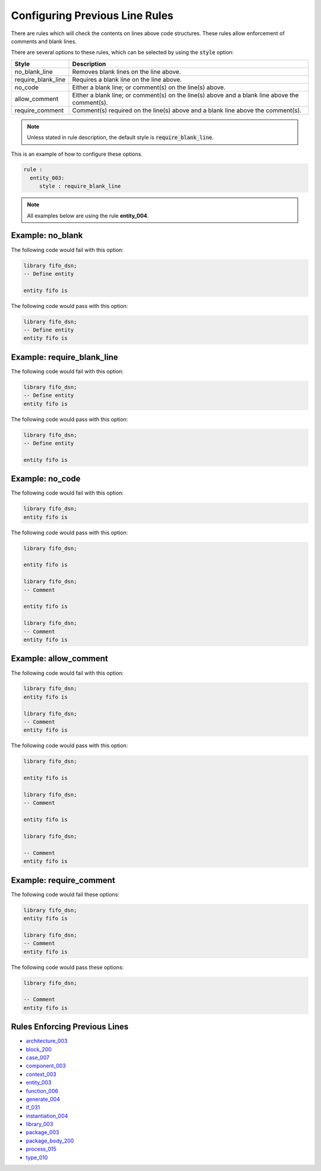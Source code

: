 Configuring Previous Line Rules
-------------------------------

There are rules which will check the contents on lines above code structures.
These rules allow enforcement of comments and blank lines.

There are several options to these rules, which can be selected by using the :code:`style` option:

+---------------------+----------------------------------------------------------+
| Style               | Description                                              |
+=====================+==========================================================+
| no_blank_line       | Removes blank lines on the line above.                   |
+---------------------+----------------------------------------------------------+
| require_blank_line  | Requires a blank line on the line above.                 |
+---------------------+----------------------------------------------------------+
| no_code             | Either a blank line; or comment(s) on the line(s) above. |
+---------------------+----------------------------------------------------------+
| allow_comment       | Either a blank line; or comment(s) on the line(s) above  |
|                     | and a blank line above the comment(s).                   |
+---------------------+----------------------------------------------------------+
| require_comment     | Comment(s) required on the line(s) above and a           |
|                     | blank line above the comment(s).                         |
+---------------------+----------------------------------------------------------+

.. NOTE:: Unless stated in rule description, the default style is :code:`require_blank_line`.

This is an example of how to configure these options.

.. code-block:: yaml

   rule :
     entity_003:
        style : require_blank_line

.. NOTE:: All examples below are using the rule **entity_004**.

Example: no_blank
#################

The following code would fail with this option:

.. code-Block:: vhdl

    library fifo_dsn;
    -- Define entity

    entity fifo is

The following code would pass with this option:

.. code-block:: vhdl

    library fifo_dsn;
    -- Define entity
    entity fifo is

Example: require_blank_line
###########################

The following code would fail with this option:

.. code-Block:: vhdl

    library fifo_dsn;
    -- Define entity
    entity fifo is

The following code would pass with this option:

.. code-block:: vhdl

    library fifo_dsn;
    -- Define entity

    entity fifo is

Example: no_code
################

The following code would fail with this option:

.. code-block:: vhdl

   library fifo_dsn;
   entity fifo is

The following code would pass with this option:

.. code-block:: vhdl

   library fifo_dsn;

   entity fifo is

   library fifo_dsn;
   -- Comment

   entity fifo is

   library fifo_dsn;
   -- Comment
   entity fifo is

Example: allow_comment
######################

The following code would fail with this option:

.. code-block:: vhdl

   library fifo_dsn;
   entity fifo is

   library fifo_dsn;
   -- Comment
   entity fifo is

The following code would pass with this option:

.. code-block:: vhdl

   library fifo_dsn;

   entity fifo is

   library fifo_dsn;
   -- Comment

   entity fifo is

   library fifo_dsn;

   -- Comment
   entity fifo is

Example: require_comment
########################

The following code would fail these options:

.. code-block:: vhdl

   library fifo_dsn;
   entity fifo is

   library fifo_dsn;
   -- Comment
   entity fifo is

The following code would pass these options:

.. code-block:: vhdl

   library fifo_dsn;

   -- Comment
   entity fifo is

Rules Enforcing Previous Lines
##############################

* `architecture_003 <architecture_rules.html#architecture-003>`_
* `block_200 <block_rules.html#block-200>`_
* `case_007 <case_rules.html#case-007>`_
* `component_003 <component_rules.html#component-003>`_
* `context_003 <context_rules.html#context-003>`_
* `entity_003 <entity_rules.html#entity-003>`_
* `function_006 <function_rules.html#function-006>`_
* `generate_004 <generate_rules.html#generate-004>`_
* `if_031 <if_rules.html#if-031>`_
* `instantiation_004 <instantiation_rules.html#instantiation-004>`_
* `library_003 <library_rules.html#library-003>`_
* `package_003 <package_rules.html#package-003>`_
* `package_body_200 <package_body_rules.html#package-body-200>`_
* `process_015 <process_rules.html#process-015>`_
* `type_010 <type_rules.html#type-010>`_
